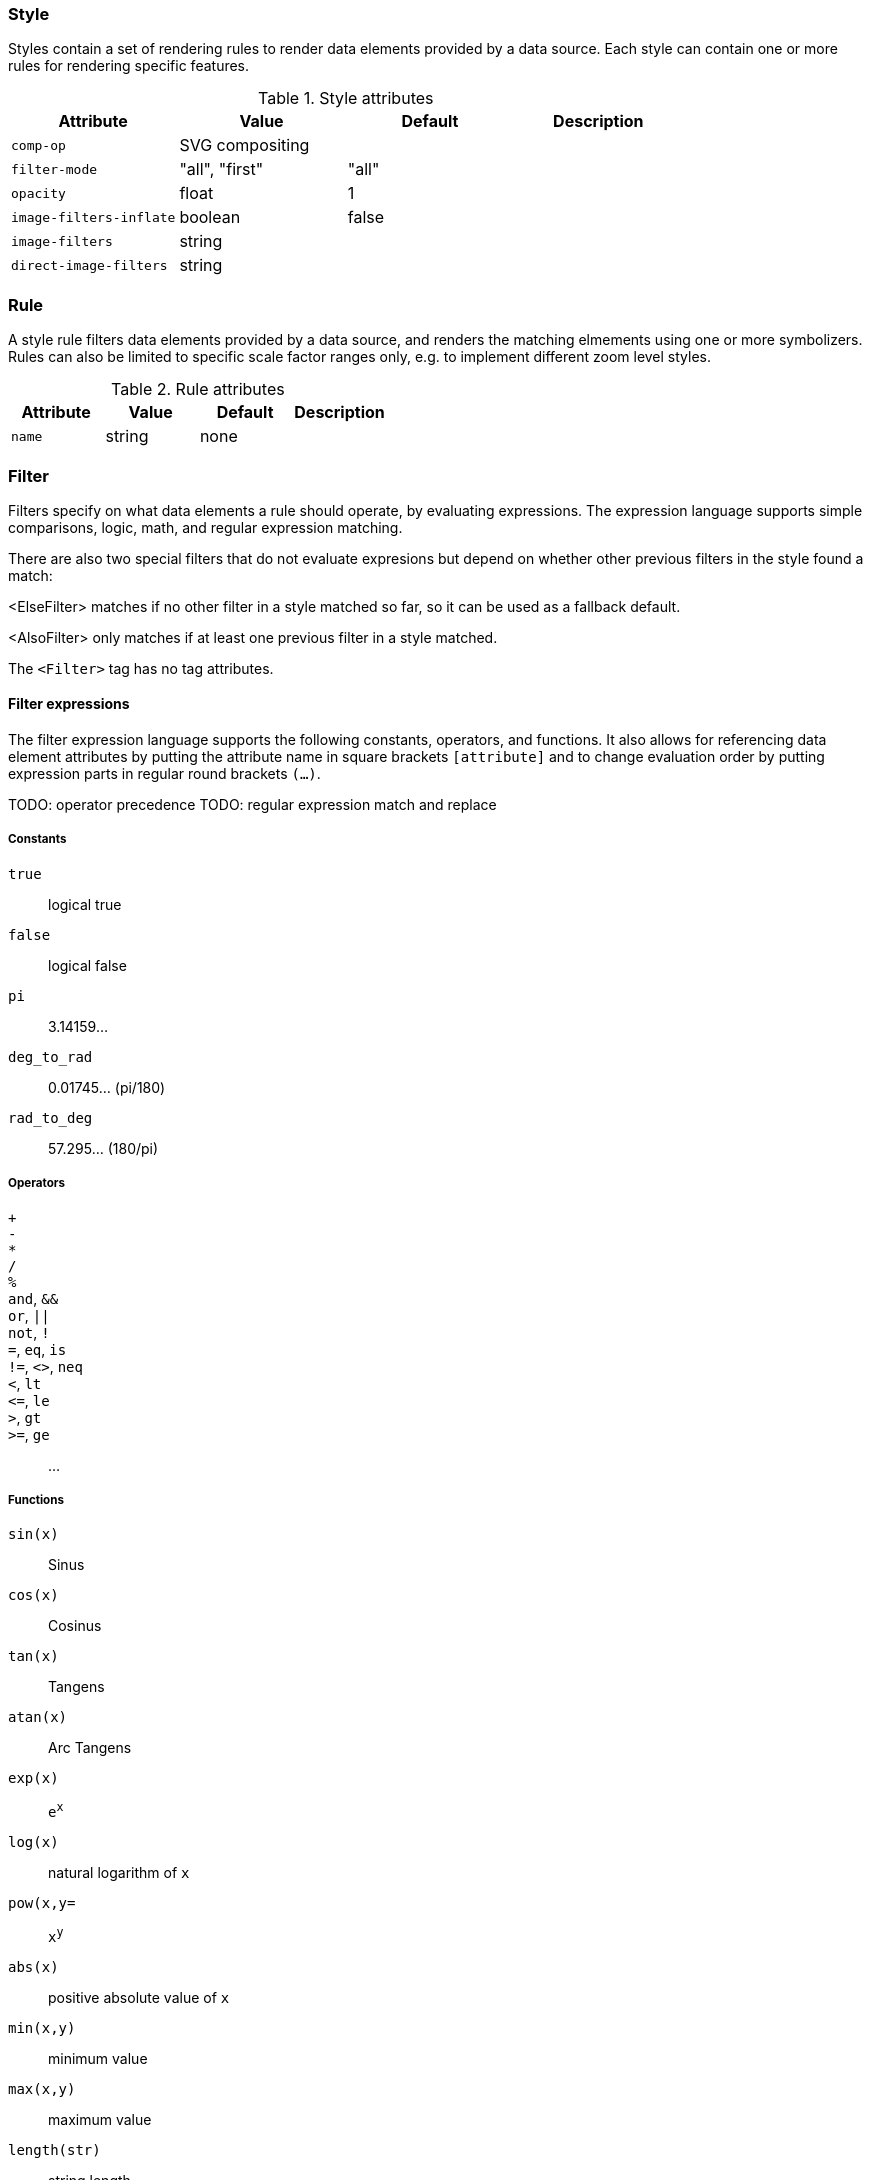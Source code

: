 === Style

Styles contain a set of rendering rules to render data elements provided by a data source. Each style can contain one or more rules for rendering specific features.

.Style attributes
[options="header",cols="m,d,d,d"]
|====================
| Attribute                 | Value | Default | Description
| comp-op | SVG compositing |  |  
| filter-mode | "all", "first" | "all" |  
| opacity | float | 1 |  
| image-filters-inflate | boolean | false |  
| image-filters | string |  |  
| direct-image-filters | string |  |  
|====================


=== Rule

A style rule filters data elements provided by a data source, and renders the matching elmements using one or more symbolizers. Rules can also be limited to specific scale factor ranges only, e.g. to implement different zoom level styles.

.Rule attributes
[options="header",cols="m,d,d,d"]
|====================
| Attribute                 | Value | Default | Description
| name | string | none |  
|====================


=== Filter

Filters specify on what data elements a rule should operate, by evaluating expressions. The expression language supports simple comparisons, logic, math, and regular expression matching.

There are also two special filters that do not evaluate expresions but depend on whether other previous filters in the style found a match:

<ElseFilter> matches if no other filter in a style matched so far, so it can be used as a fallback default.

<AlsoFilter> only matches if at least one previous filter in a style matched.

The `<Filter>` tag has no tag attributes.

==== Filter expressions

The filter expression language supports the following constants, operators, and functions. It also allows for referencing data element attributes by putting the attribute name in square brackets `[attribute]` and to change evaluation order by putting expression parts in regular round brackets `(...)`.

TODO: operator precedence
TODO: regular expression match and replace

===== Constants

`true`:: logical true
`false`:: logical false
`pi`:: 3.14159...
`deg_to_rad`:: 0.01745... (pi/180)
`rad_to_deg`:: 57.295... (180/pi)

===== Operators

`+`::
`-`::
`*`::
`/`::
`%`::
`and`, `&&`::
`or`, `||`::
`not`, `!`::
`=`, `eq`, `is`::
`!=`, `<>`, `neq`::
`<`, `lt`::
`\<=`, `le`::
`>`, `gt`::
`>=`, `ge`::
  ...

===== Functions

`sin(x)`:: Sinus
`cos(x)`:: Cosinus
`tan(x)`:: Tangens
`atan(x)`:: Arc Tangens
`exp(x)`:: `e^x^`
`log(x)`:: natural logarithm of `x`
`pow(x,y=`:: `x^y^`
`abs(x)`:: positive absolute value of `x`
`min(x,y)`:: minimum value
`max(x,y)`:: maximum value
`length(str)`:: string length


